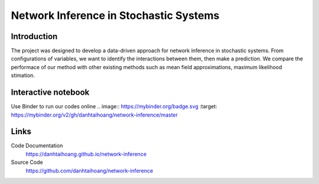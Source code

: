 Network Inference in Stochastic Systems
==============================================

Introduction
-----------------------------
The project was designed to develop a data-driven approach for network inference in stochastic systems. From configurations of variables, we want to identify the interactions between them, then make a prediction. We compare the performace of our method with other existing methods such as mean field approximations, maximum likelihood stimation.


Interactive notebook
-----------------------------
Use Binder to run our codes online .. image:: https://mybinder.org/badge.svg :target: https://mybinder.org/v2/gh/danhtaihoang/network-inference/master

Links
----------------------------
Code Documentation
    https://danhtaihoang.github.io/network-inference

Source Code
    https://github.com/danhtaihoang/network-inference

